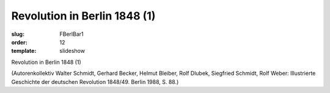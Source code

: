 Revolution in Berlin 1848 (1)
=============================

:slug: FBerlBar1
:order: 12
:template: slideshow

Revolution in Berlin 1848 (1)

.. class:: source

  (Autorenkollektiv Walter Schmidt, Gerhard Becker, Helmut Bleiber, Rolf Dlubek, Siegfried Schmidt, Rolf Weber: Illustrierte Geschichte der deutschen Revolution 1848/49. Berlin 1988, S. 88.)
